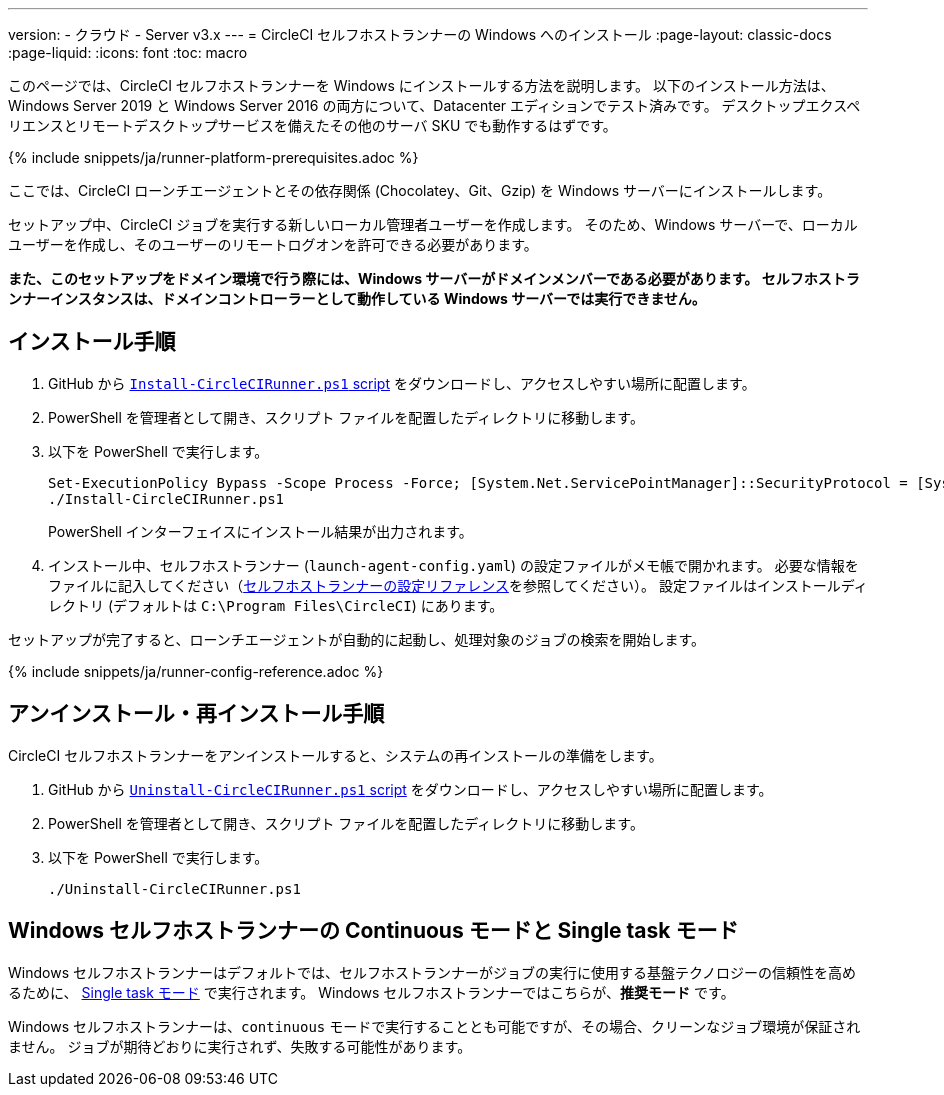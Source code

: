 ---

version:
- クラウド
- Server v3.x
---
= CircleCI セルフホストランナーの Windows へのインストール
:page-layout: classic-docs
:page-liquid:
:icons: font
:toc: macro

:toc-title:

このページでは、CircleCI セルフホストランナーを Windows にインストールする方法を説明します。 以下のインストール方法は、Windows Server 2019 と Windows Server 2016 の両方について、Datacenter エディションでテスト済みです。 デスクトップエクスペリエンスとリモートデスクトップサービスを備えたその他のサーバ SKU でも動作するはずです。

{% include snippets/ja/runner-platform-prerequisites.adoc %}

toc::[]

ここでは、CircleCI ローンチエージェントとその依存関係 (Chocolatey、Git、Gzip) を Windows サーバーにインストールします。

セットアップ中、CircleCI ジョブを実行する新しいローカル管理者ユーザーを作成します。 そのため、Windows サーバーで、ローカルユーザーを作成し、そのユーザーのリモートログオンを許可できる必要があります。

*また、このセットアップをドメイン環境で行う際には、Windows サーバーがドメインメンバーである必要があります。 セルフホストランナーインスタンスは、ドメインコントローラーとして動作している Windows サーバーでは実行できません。*

== インストール手順

. GitHub から https://github.com/CircleCI-Public/runner-installation-files/tree/main/windows-install[`Install-CircleCIRunner.ps1` script] をダウンロードし、アクセスしやすい場所に配置します。
. PowerShell を管理者として開き、スクリプト ファイルを配置したディレクトリに移動します。
. 以下を PowerShell で実行します。
+
```
Set-ExecutionPolicy Bypass -Scope Process -Force; [System.Net.ServicePointManager]::SecurityProtocol = [System.Net.ServicePointManager]::SecurityProtocol -bor 3072;
./Install-CircleCIRunner.ps1
```
+
PowerShell インターフェイスにインストール結果が出力されます。
. インストール中、セルフホストランナー (`launch-agent-config.yaml`) の設定ファイルがメモ帳で開かれます。 必要な情報をファイルに記入してください（xref:runner-config-reference.adoc[セルフホストランナーの設定リファレンス]を参照してください）。 設定ファイルはインストールディレクトリ (デフォルトは `C:\Program Files\CircleCI`) にあります。

セットアップが完了すると、ローンチエージェントが自動的に起動し、処理対象のジョブの検索を開始します。

{% include snippets/ja/runner-config-reference.adoc %}

== アンインストール・再インストール手順

CircleCI セルフホストランナーをアンインストールすると、システムの再インストールの準備をします。

. GitHub から https://github.com/CircleCI-Public/runner-installation-files/tree/main/windows-install[`Uninstall-CircleCIRunner.ps1` script] をダウンロードし、アクセスしやすい場所に配置します。
. PowerShell を管理者として開き、スクリプト ファイルを配置したディレクトリに移動します。
. 以下を PowerShell で実行します。
+
```
./Uninstall-CircleCIRunner.ps1
```

== Windows セルフホストランナーの Continuous モードと Single task モード

Windows セルフホストランナーはデフォルトでは、セルフホストランナーがジョブの実行に使用する基盤テクノロジーの信頼性を高めるために、 <<runner-config-reference#runner-mode,Single task モード>> で実行されます。 Windows セルフホストランナーではこちらが、**推奨モード** です。

Windows セルフホストランナーは、`continuous` モードで実行することとも可能ですが、その場合、クリーンなジョブ環境が保証されません。  ジョブが期待どおりに実行されず、失敗する可能性があります。